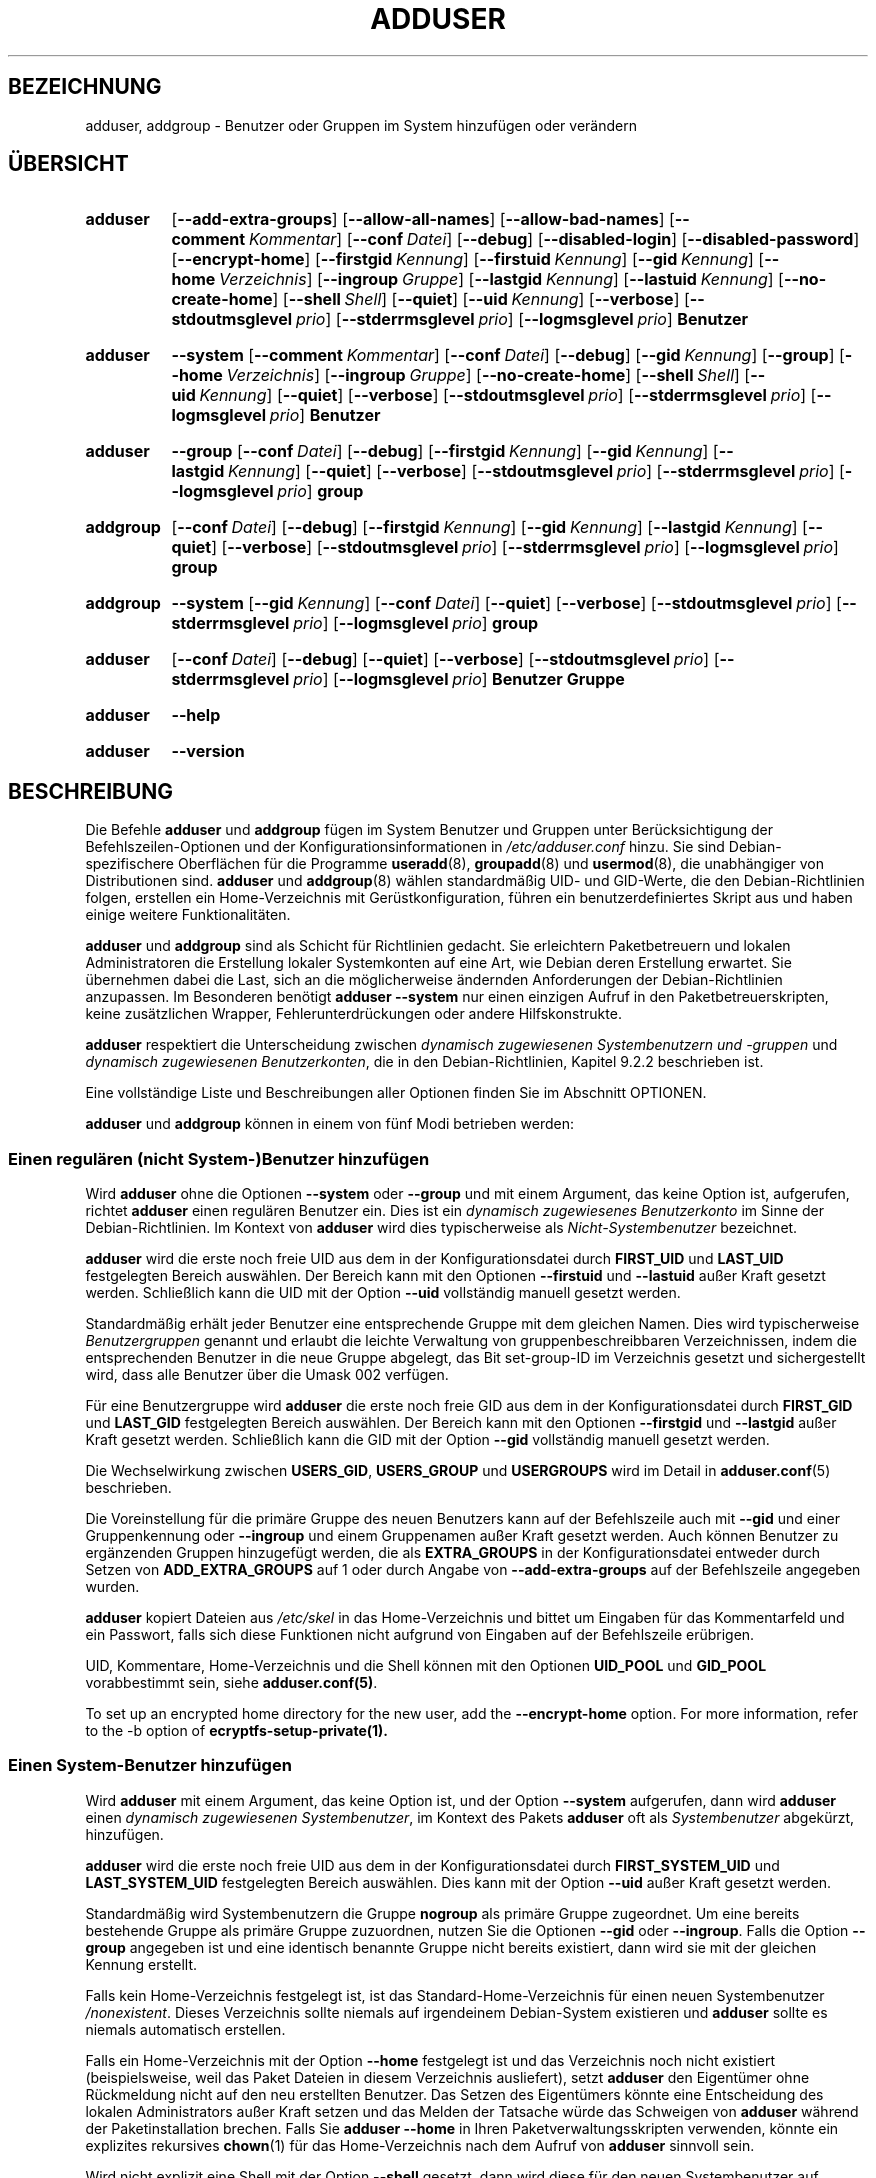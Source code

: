 .\" Copyright: 1994 Ian A. Murdock <imurdock@debian.org>
.\"            1995 Ted Hajek <tedhajek@boombox.micro.umn.edu>
.\"            1997-1999 Guy Maor
.\"            2000-2003 Roland Bauerschmidt <rb@debian.org>
.\"            2004-2025 Marc Haber <mh+debian-packages@zugschlus.de
.\"            2005-2009 Jörg Hoh <joerg@joerghoh.de
.\"            2006-2011 Stephen Gran <sgran@debian.org>
.\"            2011 Justin B Rye <jbr@edlug.org.uk>
.\"            2016 Afif Elghraoui <afif@debian.org>
.\"            2016 Helge Kreutzmann <debian@helgefjell.de>
.\"            2021-2022 Jason Franklin <jason@oneway.dev>
.\"            2022 Matt Barry <matt@hazelmollusk.org>
.\"
.\" This is free software; see the GNU General Public License version
.\" 2 or later for copying conditions.  There is NO warranty.
.\"*******************************************************************
.\"
.\" This file was generated with po4a. Translate the source file.
.\"
.\"*******************************************************************
.TH ADDUSER 8 "" "Debian GNU/Linux" 
.SH BEZEICHNUNG
adduser, addgroup \- Benutzer oder Gruppen im System hinzufügen oder
verändern
.SH ÜBERSICHT
.SY adduser
.OP \-\-add\-extra\-groups
.OP \-\-allow\-all\-names
.OP \-\-allow\-bad\-names
.OP \-\-comment Kommentar
.OP \-\-conf Datei
.OP \-\-debug
.OP \-\-disabled\-login
.OP \-\-disabled\-password
.OP \-\-encrypt\-home
.OP \-\-firstgid Kennung
.OP \-\-firstuid Kennung
.OP \-\-gid Kennung
.OP \-\-home Verzeichnis
.OP \-\-ingroup Gruppe
.OP \-\-lastgid Kennung
.OP \-\-lastuid Kennung
.OP \-\-no\-create\-home
.OP \-\-shell Shell
.OP \-\-quiet
.OP \-\-uid Kennung
.OP \-\-verbose
.OP \-\-stdoutmsglevel prio
.OP \-\-stderrmsglevel prio
.OP \-\-logmsglevel prio
\fBBenutzer\fP
.YS
.SY adduser
\fB\-\-system\fP
.OP \-\-comment Kommentar
.OP \-\-conf Datei
.OP \-\-debug
.OP \-\-gid Kennung
.OP \-\-group
.OP \-\-home Verzeichnis
.OP \-\-ingroup Gruppe
.OP \-\-no\-create\-home
.OP \-\-shell Shell
.OP \-\-uid Kennung
.OP \-\-quiet
.OP \-\-verbose
.OP \-\-stdoutmsglevel prio
.OP \-\-stderrmsglevel prio
.OP \-\-logmsglevel prio
\fBBenutzer\fP
.YS
.SY adduser
\fB\-\-group\fP
.OP \-\-conf Datei
.OP \-\-debug
.OP \-\-firstgid Kennung
.OP \-\-gid Kennung
.OP \-\-lastgid Kennung
.OP \-\-quiet
.OP \-\-verbose
.OP \-\-stdoutmsglevel prio
.OP \-\-stderrmsglevel prio
.OP \-\-logmsglevel prio
\fBgroup\fP
.YS
.SY addgroup
.OP \-\-conf Datei
.OP \-\-debug
.OP \-\-firstgid Kennung
.OP \-\-gid Kennung
.OP \-\-lastgid Kennung
.OP \-\-quiet
.OP \-\-verbose
.OP \-\-stdoutmsglevel prio
.OP \-\-stderrmsglevel prio
.OP \-\-logmsglevel prio
\fBgroup\fP
.YS
.SY addgroup
\fB\-\-system\fP
.OP \-\-gid Kennung
.OP \-\-conf Datei
.OP \-\-quiet
.OP \-\-verbose
.OP \-\-stdoutmsglevel prio
.OP \-\-stderrmsglevel prio
.OP \-\-logmsglevel prio
\fBgroup\fP
.YS
.SY adduser
.OP \-\-conf Datei
.OP \-\-debug
.OP \-\-quiet
.OP \-\-verbose
.OP \-\-stdoutmsglevel prio
.OP \-\-stderrmsglevel prio
.OP \-\-logmsglevel prio
\fBBenutzer\fP \fBGruppe\fP
.YS
.SY adduser
\fB\-\-help\fP
.YS
.SY adduser
\fB\-\-version\fP
.YS
.SH BESCHREIBUNG
Die Befehle \fBadduser\fP und \fBaddgroup\fP fügen im System Benutzer und Gruppen
unter Berücksichtigung der Befehlszeilen\-Optionen und der
Konfigurationsinformationen in \fI/etc/adduser.conf\fP hinzu. Sie sind
Debian\-spezifischere Oberflächen für die Programme \fBuseradd\fP(8),
\fBgroupadd\fP(8) und \fBusermod\fP(8), die unabhängiger von Distributionen
sind. \fBadduser\fP und \fBaddgroup\fP(8) wählen standardmäßig UID\- und GID\-Werte,
die den Debian\-Richtlinien folgen, erstellen ein Home\-Verzeichnis mit
Gerüstkonfiguration, führen ein benutzerdefiniertes Skript aus und haben
einige weitere Funktionalitäten.
.PP
\fBadduser\fP und \fBaddgroup\fP sind als Schicht für Richtlinien gedacht. Sie
erleichtern Paketbetreuern und lokalen Administratoren die Erstellung
lokaler Systemkonten auf eine Art, wie Debian deren Erstellung erwartet. Sie
übernehmen dabei die Last, sich an die möglicherweise ändernden
Anforderungen der Debian\-Richtlinien anzupassen. Im Besonderen benötigt
\fBadduser \-\-system\fP nur einen einzigen Aufruf in den Paketbetreuerskripten,
keine zusätzlichen Wrapper, Fehlerunterdrückungen oder andere
Hilfskonstrukte.
.PP
\fBadduser\fP respektiert die Unterscheidung zwischen \fIdynamisch zugewiesenen Systembenutzern und \-gruppen\fP und \fIdynamisch zugewiesenen Benutzerkonten\fP,
die in den Debian\-Richtlinien, Kapitel 9.2.2 beschrieben ist.
.PP
Eine vollständige Liste und Beschreibungen aller Optionen finden Sie im
Abschnitt OPTIONEN.
.PP
\fBadduser\fP und \fBaddgroup\fP können in einem von fünf Modi betrieben werden:
.SS "Einen regulären (nicht System\-)Benutzer hinzufügen"
Wird \fBadduser\fP ohne die Optionen \fB\-\-system\fP oder \fB\-\-group\fP und mit einem
Argument, das keine Option ist, aufgerufen, richtet \fBadduser\fP einen
regulären Benutzer ein. Dies ist ein \fIdynamisch zugewiesenes Benutzerkonto\fP
im Sinne der Debian\-Richtlinien. Im Kontext von \fBadduser\fP wird dies
typischerweise als \fINicht\-Systembenutzer\fP bezeichnet.
.PP
\fBadduser\fP wird die erste noch freie UID aus dem in der Konfigurationsdatei
durch \fBFIRST_UID\fP und \fBLAST_UID\fP festgelegten Bereich auswählen. Der
Bereich kann mit den Optionen \fB\-\-firstuid\fP und \fB\-\-lastuid\fP außer Kraft
gesetzt werden. Schließlich kann die UID mit der Option \fB\-\-uid\fP vollständig
manuell gesetzt werden.
.PP
Standardmäßig erhält jeder Benutzer eine entsprechende Gruppe mit dem
gleichen Namen. Dies wird typischerweise \fIBenutzergruppen\fP genannt und
erlaubt die leichte Verwaltung von gruppenbeschreibbaren Verzeichnissen,
indem die entsprechenden Benutzer in die neue Gruppe abgelegt, das Bit
set\-group\-ID im Verzeichnis gesetzt und sichergestellt wird, dass alle
Benutzer über die Umask 002 verfügen.
.PP
Für eine Benutzergruppe wird \fBadduser\fP die erste noch freie GID aus dem in
der Konfigurationsdatei durch \fBFIRST_GID\fP und \fBLAST_GID\fP festgelegten
Bereich auswählen. Der Bereich kann mit den Optionen \fB\-\-firstgid\fP und
\fB\-\-lastgid\fP außer Kraft gesetzt werden. Schließlich kann die GID mit der
Option \fB\-\-gid\fP vollständig manuell gesetzt werden.
.PP
Die Wechselwirkung zwischen \fBUSERS_GID\fP, \fBUSERS_GROUP\fP und \fBUSERGROUPS\fP
wird im Detail in \fBadduser.conf\fP(5) beschrieben.
.PP
Die Voreinstellung für die primäre Gruppe des neuen Benutzers kann auf der
Befehlszeile auch mit \fB\-\-gid\fP und einer Gruppenkennung oder \fB\-\-ingroup\fP
und einem Gruppenamen außer Kraft gesetzt werden. Auch können Benutzer zu
ergänzenden Gruppen hinzugefügt werden, die als \fBEXTRA_GROUPS\fP in der
Konfigurationsdatei entweder durch Setzen von \fBADD_EXTRA_GROUPS\fP auf 1 oder
durch Angabe von \fB\-\-add\-extra\-groups\fP auf der Befehlszeile angegeben
wurden.
.PP
\fBadduser\fP kopiert Dateien aus \fI/etc/skel\fP in das Home\-Verzeichnis und
bittet um Eingaben für das Kommentarfeld und ein Passwort, falls sich diese
Funktionen nicht aufgrund von Eingaben auf der Befehlszeile erübrigen.
.PP
UID, Kommentare, Home\-Verzeichnis und die Shell können mit den Optionen
\fBUID_POOL\fP und \fBGID_POOL\fP vorabbestimmt sein, siehe \fBadduser.conf(5)\fP.

To set up an encrypted home directory for the new user, add the
\fB\-\-encrypt\-home\fP option.  For more information, refer to the \-b option of
\fBecryptfs\-setup\-private(1).\fP

.SS "Einen System\-Benutzer hinzufügen"
Wird \fBadduser\fP mit einem Argument, das keine Option ist, und der Option
\fB\-\-system\fP aufgerufen, dann wird \fBadduser\fP einen \fIdynamisch zugewiesenen Systembenutzer\fP, im Kontext des Pakets \fBadduser\fP oft als \fISystembenutzer\fP
abgekürzt, hinzufügen.
.PP
\fBadduser\fP wird die erste noch freie UID aus dem in der Konfigurationsdatei
durch \fBFIRST_SYSTEM_UID\fP und \fBLAST_SYSTEM_UID\fP festgelegten Bereich
auswählen. Dies kann mit der Option \fB\-\-uid\fP außer Kraft gesetzt werden.
.PP
Standardmäßig wird Systembenutzern die Gruppe \fBnogroup\fP als primäre Gruppe
zugeordnet. Um eine bereits bestehende Gruppe als primäre Gruppe zuzuordnen,
nutzen Sie die Optionen \fB\-\-gid\fP oder \fB\-\-ingroup\fP. Falls die Option
\fB\-\-group\fP angegeben ist und eine identisch benannte Gruppe nicht bereits
existiert, dann wird sie mit der gleichen Kennung erstellt.
.PP
Falls kein Home\-Verzeichnis festgelegt ist, ist das
Standard\-Home\-Verzeichnis für einen neuen Systembenutzer
\fI\%/nonexistent\fP. Dieses Verzeichnis sollte niemals auf irgendeinem
Debian\-System existieren und \fBadduser\fP sollte es niemals automatisch
erstellen.
.PP
Falls ein Home\-Verzeichnis mit der Option \fB\-\-home\fP festgelegt ist und das
Verzeichnis noch nicht existiert (beispielsweise, weil das Paket Dateien in
diesem Verzeichnis ausliefert), setzt \fBadduser\fP den Eigentümer ohne
Rückmeldung nicht auf den neu erstellten Benutzer. Das Setzen des
Eigentümers könnte eine Entscheidung des lokalen Administrators außer Kraft
setzen und das Melden der Tatsache würde das Schweigen von \fBadduser\fP
während der Paketinstallation brechen. Falls Sie \fBadduser \-\-home\fP in Ihren
Paketverwaltungsskripten verwenden, könnte ein explizites rekursives
\fBchown\fP(1) für das Home\-Verzeichnis nach dem Aufruf von \fBadduser\fP sinnvoll
sein.
.PP
Wird nicht explizit eine Shell mit der Option \fB\-\-shell\fP gesetzt, dann wird
diese für den neuen Systembenutzer auf \fI/usr/sbin/nologin\fP
gesetzt. \fBadduser \-\-system\fP setzt kein Passwort für das neue Konto. Die
Gerüstkonfigurationsdateien werden nicht kopiert.
.PP
Andere Optionen verhalten sich wie bei der Erstellung regulärer
Benutzer. Die von \fBUID_POOL\fP und \fBGID_POOL\fP referenzierten Dateien werden
ebenfalls berücksichtigt.

.SS "Eine Gruppe hinzufügen"
Wird \fBadduser\fP mit der Option \fB\-\-group\fP und ohne die Option \fB\-\-system\fP
aufgerufen oder wird \fBaddgroup\fP aufgerufen, wird eine Benutzergruppe
hinzugefügt.
.PP
Eine \fIdynamisch zugewiesene Systemgruppe\fP wird oft im Kontext des Pakets
\fBadduser\fP als \fISystemgruppe\fP abgekürzt und wird erstellt, falls \fBadduser \-\-group\fP oder \fBaddgroup\fP mit der Option \fB\-\-system\fP aufgerufen werden.
.PP
Es wird eine GID aus dem zugehörigen, in der Konfigurationsdatei für GIDs
festgelegten Bereich (\fBFIRST_GID\fP, \fBLAST_GID\fP, \fBFIRST_SYSTEM_GID\fP,
\fBLAST_SYSTEM_GID\fP) gewählt. Sie können diesen Mechanismus außer Kraft
setzen, indem Sie die GID mit der Option \fB\-\-gid\fP festlegen.
.PP
Für Nicht\-Systemgruppen kann der in der Konfigurationsdatei festgelegte
Bereich mit den Optionen \fB\-\-firstgid\fP und \fB\-\-lastgid\fP außer Kraft gesetzt
werden.
.PP
Die Gruppe wird ohne Mitglieder erzeugt.

.SS "Einen bestehenden Benutzer zu einer bestehenden Gruppe hinzufügen"
Wird \fBadduser\fP mit zwei Argumenten, die keine Optionen sind, aufgerufen,
wird ein bestehender Benutzer zu einer bestehenden Gruppe hinzugefügt.

.SH OPTIONEN
Verschiedene Modi von \fBadduser\fP erlauben verschiedene Optionen. Falls keine
gültigen Modi für eine Option aufgeführt sind, wird sie in allen Modi
akzeptiert.
.PP
Aus historischen Gründen können für bestimmte Aktionen Kurzversionen der
Optionen existieren. Sie werden weiterhin unterstützt, aber aus der
Dokumentation entfernt. Benutzern wird empfohlen, auf die lange Version der
Optionen umzusteigen.
.TP 
\fB\-\-add\-extra\-groups\fP
Fügt einen neue Benutzer zu den Gruppen hinzu, die in der Einstellung
\fBEXTRA_GROUPS\fP in der Konfigurationsdatei definiert sind. Die alte
Schreibweise \fB\-\-add_extra_groups\fP ist veraltet und wird nur noch in
Debian\-Bookworm unterstützt. Gültige Modi: \fBadduser\fP, \fBadduser \-\-system\fP.
.TP 
\fB\-\-allow\-all\-names\fP
Erlaubt jeden Benutzer\- und Gruppennamen, der vom zugrundeliegenden
\fBuseradd\fP(8) unterstützt wird. Siehe GÜLTIGE NAMEN weiter unten. Gültige
Modi: \fBadduser\fP, \fBadduser \-\-system\fP, \fBaddgroup\fP, \fBaddgroup \-\-system\fP.
.TP 
\fB\-\-allow\-bad\-names\fP
Deaktiviert die Namensprüfung \fBNAME_REGEX\fP und \fBSYS_NAME_REGEX\fP. Nur die
schwächere Gültigkeitsprüfung von Namen wird angewandt. Siehe GÜLTIGE NAMEN
weiter unten.Gültige Modi: \fBadduser\fP, \fBadduser \-\-system\fP, \fBaddgroup\fP,
\fBaddgroup \-\-system\fP.
.TP 
\fB\-\-comment\fP\fI Kommentar\fP
Setzt das Kommentarfeld für den neu erstellten Eintrag. Die Abfrage dieser
Information durch \fBadduser\fP unterbleibt, wenn diese Option verwendet
wird. Das Feld ist auch unter dem Namen GECOS bekannt und enthält
Informationen, die vom Befehl \fBfinger\fP(1) verwandt werden. Dies war früher
die Option \fB\-\-gecos\fP; diese ist veraltet und wird nach Debian Bookworm
entfernt. Gültige Modi: \fBadduser\fP, \fBadduser \-\-system\fP.
.TP 
\fB\-\-conf\fP\fI Datei\fP
\fIDatei\fP anstelle von \fI/etc/adduser.conf\fP benutzen. Es können mehrere
Optionen \fB\-\-conf\fP angegeben werden.
.TP 
\fB\-\-debug\fP
Synonym zu \fB\-\-stdoutmsglevel=debug\fP. Veraltet.
.TP 
\fB\-\-disabled\-login\fP
.TQ
\fB\-\-disabled\-password\fP
Ruft \fBpasswd\fP(1) nicht zum Setzen eines Passworts auf. Allerdings sind in
den meisten Fällen Anmeldungen weiterhin möglich (beispielsweise über
SSH\-Schlüssel oder PAM). Die Gründe hierfür liegen außerhalb der
Verantwortung von \fBadduser\fP. \fB\-\-disabled\-login\fP wird zusätzlich die Shell
auf \fI/usr/sbin/nologin\fP setzen. Gültige Modi: \fBadduser\fP.
.TP 
\fB\-\-firstuid\fP\fI Kennung\fP
.TQ
\fB\-\-lastuid\fP\fI Kennung\fP
.TQ
\fB\-\-firstgid\fP\fI Kennung\fP
.TQ
\fB\-\-lastgid\fP\fI Kennung\fP
Setzt die erste UID / letzte UID / erste GID / letzte GID für den Bereich,
aus dem die Benutzerkennung gewählt wird (\fBFIRST_UID\fP, \fBLAST_UID\fP,
\fBFIRST_GID\fP und \fBLAST_GID\fP, \fBFIRST_SYSTEM_UID\fP, \fBLAST_SYSTEM_UID\fP,
\fBFIRST_SYSTEM_GID\fP und \fBLAST_SYSTEM_GID\fP in der Konfigurationsdatei) außer
Kraft. Falls eine Gruppe als Benutzergruppe erstellt wird, werden
\fB\-\-firstgid\fP und \fB\-\-lastgid\fP ignoriert. Die Gruppe erhält die gleiche
Kennung wie der Benutzer. Gültige Modi: \fBadduser\fP, \fBadduser \-\-system\fP, für
\fB\-\-firstgid\fP und \fB\-\-lastgid\fP auch \fBaddgroup\fP.
.TP 
\fB\-\-force\-badname\fP
.TQ
\fB\-\-allow\-badname\fP
Dies sind veraltete Formen für \fB\-\-allow\-bad\-names\fP. Sie werden während des
Veröffentlichungszyklus der Debian\-Veröffentlichung 13 entfernt.
.TP 
\fB\-\-extrausers\fP
Uses extra users as the database.
.TP 
\fB\-\-gid\fP\fI GID \fP
Bei der Erstellung einer Gruppe setzt diese Option die Gruppenkennungsnummer
der neuen Gruppe auf \fIGID\fP. Bei der Erstellung eines Benutzers setzt diese
Option die primäre Gruppenkennungsnummer des neuen Benutzers auf
\fIGID\fP. Gültige Modi: \fBadduser\fP, \fBadduser \-\-system\fP, \fBaddgroup\fP,
\fBaddgroup \-\-system\fP.
.TP 
\fB\-\-group\fP
Die Verwendung dieser Option in \fBadduser \-\-system\fP zeigt an, dass der neue
Benutzer eine identisch benannte Gruppe als primäre Gruppe erhalten
soll. Falls diese identisch benannte Gruppe noch nicht existiert, wird sie
erstellt. Wird sie nicht zusammen mit \fB\-\-system\fP verwendet, wird eine
Gruppe mit dem angegebenen Namen erstellt. Letzteres ist das
Standardverhalten, wenn das Programm als \fBaddgroup\fP aufgerufen
wird. Gültige Modi sind \fBadduser \-\-system\fP, \fBaddgroup\fP, \fBaddgroup \-\-system\fP.
.TP 
\fB\-\-help\fP
Kurzanleitung anzeigen
.TP 
\fB\-\-home\fP\fI Verzeichnis\fP
Verwendet \fIVerzeichnis\fP als Home\-Verzeichnis des Benutzers anstatt der in
der Konfigurationsdatei festgelegten Vorgabe (oder \fI/nonexistent\fP, falls
\fBadduser \-\-system\fP verwandt wird). Existiert das Verzeichnis nicht, wird es
erzeugt. Gültige Modi: \fBadduser\fP, \fBadduser \-\-system\fP.
.TP 
\fB\-\-ingroup\fP\fI GRUPPE\fP
Bei der Erstellung eines Benutzers setzt diese Option die primäre
Gruppenkennung des Benutzers auf die Gruppenkennung der benannten
Gruppe. Anders als bei der Option \fB\-\-gid\fP wird die Gruppe hier über den
Namen anstelle der numerischen Kennungsnummer angegeben. Die Gruppe muss
bereits existieren. Gültige Modi: \fBadduser\fP, \fBadduser \-\-system\fP.
.TP 
\fB\-\-lastuid\fP\fI Kennung\fP
.TQ
\fB\-\-lastgid\fP\fI Kennung\fP
Setzt die letzte UID / GID außer Kraft. Siehe \fB\-\-firstuid\fP.
.TP 
\fB\-\-no\-create\-home\fP
Erstellt kein Home\-Verzeichnis für den neuen Benutzer. Beachten Sie, dass
der Pfadname für das Home\-Verzeichnis des neuen Benutzers weiterhin in das
entsprechende Feld in der Datei \fI\%/etc/passwd\fP eingetragen wird. Die
Verwendung dieser Option impliziert nicht, dass das Feld leer sein
soll. Stattdessen zeigt sie \fB\%adduser\fP an, dass ein anderer Mechanismus
für die Initialisierung des Home\-Verzeichnisses des neuen Benutzers
verantwortlich ist. Gültige Modi: \fBadduser\fP, \fBadduser \-\-system\fP.
.TP 
\fB\-\-quiet\fP
Synonym zu \fB\-\-stdoutmsglevel=warn\fP. Veraltet.
.TP 
\fB\-\-shell\fP\fI Shell\fP
Verwendet \fIShell\fP als Anmelde\-Shell des Benutzers anstatt der in der
Konfigurationsdatei festgelegten Vorgabe (oder \fI/usr/sbin/nologin\fP, falls
\fBadduser \-\-system\fP verwandt wird). Gültige Modi: \fBadduser\fP, \fBadduser \-\-system\fP.
.TP 
\fB\-\-system\fP
Normalerweise erstellt \fBadduser\fP \fIdynamisch zugewiesene Benutzerkonten und \-gruppen\fP, wie in den Debian\-Richtlinien, Kapitel 9.2.2 definiert. Mit
dieser Option erstellt \fBadduser\fP \fIdynamisch zugewiesene Systembenutzer und \-gruppen\fP und ändert seinen Modus entsprechend. Gültige Modi: \fBadduser\fP,
\fBaddgroup\fP.
.TP 
\fB\-\-uid\fP\fI Kennung\fP
Erzwingt, dass die Kennung des neuen Benutzers auf die angegebene Zahl
gesetzt wird. \fBAdduser\fP wird fehlschlagen, wenn die Benutzerkennung bereits
vergeben ist. Gültige Modi: \fBadduser\fP, \fBadduser \-\-system\fP.
.TP 
\fB\-\-verbose\fP
Synonym zu \fB\-\-stdoutmsglevel=info\fP. Veraltet.
.TP 
\fB\-\-stdoutmsglevel\fP\fI Prio\fP
.TQ
\fB\-\-stderrmsglevel\fP\fI Prio\fP
.TQ
\fB\-\-logmsglevel\fP\fI Prio\fP
Minimale Priorität für Meldungen, die im Syslog/Journal bzw. auf der Konsole
protokolliert werden. Werte sind \fItrace\fP, \fIdebug\fP, \fIinfo\fP, \fIwarn\fP,
\fIerr\fP und \fIfatal\fP. Meldungen mit der hier gesetzten oder einer höheren
Priorität werden auf das entsprechende Medium protokolliert. Meldungen, die
auf der Standardfehlerausgabe ausgegeben werden, werden nicht auf der
Standardausgabe wiederholt. Dies ermöglicht es dem lokalen Administrator,
die Gesprächigkeit von \fBadduser\fP auf der Konsole und im Protokoll
voneinander unabhängig zu steuern sowie möglicherweise verwirrende
Information bei sich selbst zu behalten, und dennoch hilfreiche
Informationen in dem Protokoll zu hinterlassen. stdoutmsglevel,
stderrmsglevel und logmsglevel sind standardmäßig warn, warn bzw. info.
.TP 
\fB\-v\fP , \fB\-\-version\fP
Anzeige der Version und von Copyright\-Informationen.

.SH "GÜLTIGE NAMEN"
Historischerweise erzwangen \fBadduser\fP(8) und \fBaddgroup\fP(8) Konformität zu
IEEE Std 1.003,1\-2001. Damit sind nur die folgenden Zeichen in Gruppen\- und
Benutzernamen erlaubt: Buchstaben, Ziffern, Unterstriche, Punkte,
Klammeraffen (@) und Bindestriche. Der Name darf nicht mit einem Bindestrich
oder @ beginnen. Das »$«\-Zeichen wird am Ende von Benutzernamen erlaubt, um
typische Samba\-Maschinenkonten zu erlauben.
.PP
Die Standardeinstellungen für \fBNAME_REGEX\fP und \fBSYS_NAME_REGEX\fP erlauben,
dass Benutzernamen Buchstaben und Ziffern enthalten, sowie den Gedanken\- (\-)
und Unterstrich (_). Der Name muss mit einem Buchstaben (oder einem
Unterstrich für Systembenutzer) beginnen.
.PP
Die über die Option \fB\-\-allow\-all\-names\fP verfügbare, am wenigsten
beschränkende Richtlinie macht einfach die gleichen Prüfungen wie
\fBuseradd\fP(8). Bitte beachten Sie, dass die Prüfungen von \fBuseradd\fP in
Debian 13 deutlich restriktiver geworden sind.
.PP
Durch Ändern des Standardverhaltens können verwirrende oder irreführende
Namen erstellt werden; seien Sie vorsichtig.

.SH PROTOKOLLIERUNG

\fBAdduser\fP verwendet umfangreiche und konfigurierbare Protokollierung, um
seine Ausführlichkeit an die Bedürfnisse des Systemadministrators
anzupassen.

Jede Meldung, die \fBadduser\fP ausgibt, hat von den Autoren einen
Prioritätswert zugewiesen bekommen. Diese Priorität kann zur Laufzeit nicht
geändert werden. Verfügbare Prioritätswerte sind \fBcrit\fP, \fBerror\fP,
\fBwarning\fP, \fBinfo\fP, \fBdebug\fP und \fBtrace\fP.

Falls Sie eine Meldung mit einer falschen Priorität finden, reichen Sie
bitte (auf Englisch) einen Fehlerbericht ein.

Jedes Mal, wenn eine Meldung erzeugt wird, entscheidet der Code, ob die
Meldung auf der Standardausgabe, der Standardfehlerausgabe oder dem Syslog
ausgegeben werden soll. Dies wird hauptsächlich und unabhängig voneinander
durch die Konfigurationseinstellungen \fBSTDOUTMSGLEVEL\fP, \fBSTDERRMSGLEVEL\fP
und \fBLOGMSGLEVEL\fP gesteuert. Zu Testzwecken können diese Einstellungen auf
der Befehlszeile außer Kraft gesetzt werden.

Nur Meldungen mit einer Priorität höher oder gleich der entsprechenden
Meldungsstufe werden in das entsprechende Ausgabemedium protokolliert. Eine
Meldung, die auf die Standardfehlerausgabe geschrieben wurde, wird nicht ein
zweites Mal auf die Standardausgabe geschrieben.

.SH RÜCKGABEWERTE

.TP 
\fB0\fP
Erfolg: Der angegebene Benutzer oder die angegebene Gruppe existiert. Das
kann zwei Gründe haben: Der Benutzer oder die Gruppe wurde von diesem Aufruf
von \fBadduser\fP erzeugt oder der angegebene Benutzer oder die angegebene
Gruppe war schon vor dem Aufruf von \fBadduser\fP im System eingerichtet. Wird
\fBadduser \-\-system\fP für einen bereits bestehenden Benutzer aufgerufen, der
über die angeforderten oder kompatible Attribute verfügt, dann wird es auch
0 zurückliefern.
.TP 
\fB11\fP
Das Objekt, das \fBadduser\fP erstellen soll, existiert bereits.
.TP 
\fB12\fP
Das Objekt, auf dem \fBadduser\fP oder \fBdeluser\fP(8) agieren soll, existiert
nicht.
.TP 
\fB13\fP
Das Objekt, auf dem \fBadduser\fP oder \fBdeluser\fP(8) agieren soll, verfügt
nicht über die Eigenschaften, die für den Abschluss der Aktion notwendig
sind: Ein Benutzer (eine Gruppe), der als ein Systembenutzer (eine
Systemgruppe) erstellt werden sollte, existiert bereits und ist kein
Systembenutzer (keine Systemgruppe) oder ein Benutzer (eine Gruppe), die mit
einer bestimmten UID (GID) erstellt werden sollte, existiert breits und hat
eine andere UID (GID), oder ein Systembenutzer (eine Systemgruppe), die
gelöscht werden sollte, existiert, aber nicht als Systembenutzer
(Systemgruppe).
.TP 
\fB21\fP
Die UID (GID), die für einen neuen Benutzer (eine neue Gruppe) explizit
erbeten wurde, wird bereits verwandt.
.TP 
\fB22\fP
Es gibt in dem angeforderten Bereich keine verfügbare UID (GID).
.TP 
\fB23\fP
Es gibt keine Gruppe mit der angeforderten GID für die primäre Gruppe für
einen neuen Benutzer.
.TP 
\fB31\fP
Der gewählte Name für einen neuen Benutzer oder eine neue Gruppe folgt nicht
den ausgewählten Namensregeln.
.TP 
\fB32\fP
Das Home\-Verzeichnis eines neuen Benutzers muss ein absoluter Pfad sein.
.TP 
\fB33\fP
\fBuseradd\fP(8) lieferte den Exit\-Code 19 »Ungültiger Benutzer\- oder
Gruppenname« zurück. Das bedeutet, dass der ausgewählte Benutzer\- oder
Gruppenname nicht in die Beschränkungen von \fBuseradd\fP(8) passt und
\fBadduser\fP(8) den Benutzer nicht erstellen konnte.
.TP 
\fB41\fP
Die zum Löschen angeforderte Gruppe ist nicht leer.
.TP 
\fB42\fP
Der Benutzer, der aus einer Gruppe entfernt werden soll, ist überhaupt kein
Mitglied darin.
.TP 
\fB43\fP
Es ist nicht möglich, einen Benutzer aus seiner primären Gruppe zu entfernen
oder es wurde keine primäre Gruppe für einen Benutzer mittels irgendeiner
Methode ausgewählt.
.TP 
\fB51\fP
Falsche Anzahl oder Reihenfolge der Befehlszeilenparameter erkannt.
.TP 
\fB52\fP
In der Konfigurationsdatei wurden inkompatible Optionen gesetzt.
.TP 
\fB53\fP
Gegenseitige inkompatible Befehlsoptionen erkannt.
.TP 
\fB54\fP
\fBadduser\fP und \fBdeluser\fP(8) wurden als ein von root verschiedener Benutzer
aufgerufen und können daher nicht funktionieren.
.TP 
\fB55\fP
\fBdeluser\fP wird die Löschung des Kontos von \fIroot\fP ablehnen.
.TP 
\fB56\fP
Es wurde eine Funktion angefordert, für die weitere Pakete installiert sein
müssen. Siehe die Recommends: und Suggests: des Pakets »adduser«.
.TP 
\fB61\fP
\fBAdduser\fP wurde aus irgendeinem Grund abgebrochen und versuchte, die
Änderungen zurückzunehmen, die während der Ausführung erfolgt sind.
.TP 
\fB62\fP
Interner Fehler von \fBadduser\fP. Dies sollte nicht passieren. Bitte versuchen
Sie, das Problem zu reproduzieren und reichen Sie (auf Englisch) einen
Fehlerbericht ein.
.TP 
\fB71\fP
Fehler beim Erstellen und Handhaben der Sperre.
.TP 
\fB72\fP
Fehler beim Zugriff auf die Konfigurationsdatei(en).
.TP 
\fB73\fP
Fehler beim Zugriff auf eine Vorratsdatei.
.TP 
\fB74\fP
Fehler beim Lesen einer Vorratsdatei, Syntaxfehler in der Datei.
.TP 
\fB75\fP
Fehler beim Zugriff auf Hilfsdateien.
.TP 
\fB81\fP
Ein Programm, das von \fBadduser\fP oder \fBdeluser\fP(8) benötigt wird, kann
nicht gefunden werden. Prüfen Sie Ihre Installation und die Abhängigkeiten.
.TP 
\fB82\fP
Die Ausführung eines externen Befehls lieferte einen unerwarteten Fehler.
.TP 
\fB83\fP
Ein externer Befehl wurde mit einem Signal beendet.
.TP 
\fB84\fP
Ein Systemaufruf beendete sich mit einem unerwarteten Fehler.
.PP
Oder es war einer von vielen anderen noch undokumentierten Gründen, die dann
auf der Konsole ausgegeben werden. Sie können dann überlegen, ob Sie die
Protokollierstufe erhöhen, damit \fBadduser\fP mehr Informationen ausgibt.

.SH SICHERHEIT
\fBadduser\fP benötigt Systemadministratorberechtigungen. Es bietet über die
Befehlszeilenoption \fB\-\-conf\fP die Möglichkeit, verschiedene
Konfigurationsdateien zu verwenden. Verwenden Sie nicht \fBsudo\fP(8) oder
ähnliche Befehle, um Teilprivilegien an \fBadduser\fP mit beschränkten
Befehlszeilenparametern zu geben. Dies kann leicht umgangen werden und
könnte Benutzern erlauben, beliebige Konten zu erstellen. Falls Sie dies
erreichen wollen, entwickeln Sie Ihr eigenes Skript, das \fBadduser\fP kapselt,
und vergeben Sie Privilegien, um dieses Skript aufzurufen.

.SH DATEIEN
.TP 
\fI/etc/adduser.conf\fP
Standard\-Konfigurationsdatei für \fBadduser\fP(8) und \fBaddgroup\fP(8)
.TP 
\fI/usr/local/sbin/adduser.local\fP
Optionale benutzerspezifische Erweiterungen, siehe \fBadduser.local\fP(8)
.

.SH ANMERKUNGEN
Unglücklicherweise wird der Begriff \fISystemkonto\fP unter Debian in zwei
Bedeutungen verwandt. In beiden Bedeutungen ist es ein Konto für das
tatsächliche Debian\-System, das sich von einem \fIAnwendungskonto\fP
unterscheidet, das in der Benutzerdatenbank einer beliebigen, unter Debian
betriebenen Anwendung vorhanden ist. Ein \fISystemkonto\fP in dieser Definition
verfügt über die Möglichkeit, sich am tatsächlichen System anzumelden, hat
eine UID, kann Mitglied in Systemgruppen sein, kann Dateien und Prozesse
besitzen. Im Gegensatz dazu unterscheiden die Debian\-Richtlinien in Kapitel
9.2.2 zwischen \fIdynamisch zugewiesenen Systembenutzern und \-gruppen\fP und
\fIdynamisch zugewiesenen Benutzerkonten\fP. Beides sind Sonderfälle eines
\fISystemkontos\fP. Die beiden Begriffswelten dürfen nicht durcheinander
gebracht werden. Da \fBadduser\fP und \fBdeluser\fP(8) niemals \fIAnwendungskonten\fP
adressieren und sich alles in diesem Paket um \fISystemkonten\fP dreht, ist die
Verwendung des Ausdrucks \fIBenutzerkonto\fP und \fISystemkonto\fP in dem Kontext
dieses Paketes tatsächlich eindeutig. Zur Klarheit verwendet dieses Dokument
die Definition \fIlokales Systemkonto oder lokale Systemgruppe\fP, falls die
Unterscheidung zu \fIAnwendungskonten\fP oder Konten, die durch
Verzeichnisdienste verwaltet werden, benötigt wird.
.PP
Früher, seit den 1990er Jahren, hatte \fBadduser\fP die Vision, die universelle
Oberfläche zum Erstellen und Entfernen normaler und Systemkonten für die
verschiedenen Verzeichnisdienste zu sein. Diese Vision wurde 2022
aufgegeben. Der Grund hierfür ist unter anderem, dass in der Praxis ein
kleines Serversystem sowieso keinen Schreibzugriff auf einen firmenweiten
Verzeichnisdienst hat und dass lokal installierte Pakete schwierig mit
zentral gesteuerten Systemkonten zu verwalten sind, dass firmenweite
Verzeichnisdienste über zentral gesteuerte Systemkonten verfügen, dass
firmenweite Verzeichnisdienste sowieso ihre eigene Verwaltungsprozesse haben
und dass die Personalstärke des \fBadduser\fP\-Teams wahrscheinlich niemals so
groß sein wird, um die Unterstützung für die Vielzahl an
Verzeichnisdiensten, die das benötigen, zu schreiben und zu betreuen.
.PP
\fBadduser\fP beschränkt sich darauf, eine Richtlinienoberfläche für die
Verwaltung lokaler Systemkonten zu sein. Dabei werden die Werkzeuge des
Pakets \fBpasswd\fP für die eigentliche Arbeit verwandt.

.SH FEHLER
Inkonsistente Verwendung von Begriffen rund um den Ausdruck \fISystemkonto\fP
in der Dokumentation und den Programmen ist ein Fehler. Bitte berichten Sie
dies, um uns zu ermöglichen, die Dokumentation zu verbessern.
.PP
\fBadduser\fP berücksichtigt besonders die direkte Verwendbarkeit in
Debian\-Betreuerskripten ohne fallweise Wrapper, Fehlerunterdrückung und
anderem zusätzlichem Rüstwerk. Das einzige, was im Paketbetreuerskript
programmiert werden sollte, ist eine Prüfung auf das Vorhandensein des
Programms im Skript postrm. Die Betreuer von \fBadduser\fP betrachten die
Notwendigkeit für zusätzliches Rüstwerk als einen Fehler und ermutigen ihre
Mit\-Debian\-Paketbetreuer, in diesem Fall Fehlerberichte gegen das Paket
\fBadduser\fP einzureichen.

.SH "SIEHE AUCH"
\fBadduser.conf\fP(5), \fBdeluser\fP(8), \fBgroupadd\fP(8), \fBuseradd\fP(8),
\fBusermod\fP(8), \fB/usr/share/doc/base\-passwd/users\-and\-groups.html\fP auf jedem
Debian\-System, Debian\-Richtlinien 9.2.2, RFC8264 »PRECIS Framework:
Preparation, Enforcement, and Comparison of Internationalized Strings in
Application Protocols«, RFC8265 »PRECIS Representing Usernames and
Passwords«, https://wiki.debian.org/UserAccounts.
